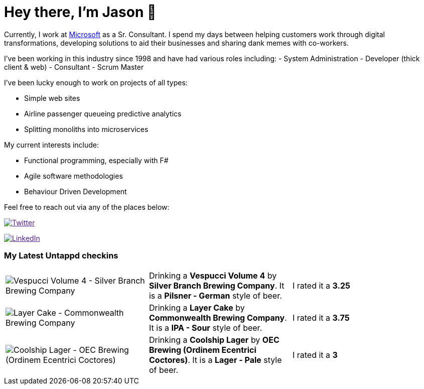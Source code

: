 ﻿# Hey there, I'm Jason 👋

Currently, I work at https://microsoft.com[Microsoft] as a Sr. Consultant. I spend my days between helping customers work through digital transformations, developing solutions to aid their businesses and sharing dank memes with co-workers. 

I've been working in this industry since 1998 and have had various roles including: 
- System Administration
- Developer (thick client & web)
- Consultant
- Scrum Master

I've been lucky enough to work on projects of all types:

- Simple web sites
- Airline passenger queueing predictive analytics
- Splitting monoliths into microservices

My current interests include:

- Functional programming, especially with F#
- Agile software methodologies
- Behaviour Driven Development

Feel free to reach out via any of the places below:

image:https://img.shields.io/twitter/follow/jtucker?style=flat-square&color=blue["Twitter",link="https://twitter.com/jtucker]

image:https://img.shields.io/badge/LinkedIn-Let's%20Connect-blue["LinkedIn",link="https://linkedin.com/in/jatucke]

### My Latest Untappd checkins

|====
// untappd beer
| image:https://untappd.akamaized.net/photos/2021_11_13/214c7594d0d53a7dee01225fd28aa36f_200x200.jpg[Vespucci Volume 4 - Silver Branch Brewing Company] | Drinking a *Vespucci Volume 4* by *Silver Branch Brewing Company*. It is a *Pilsner - German* style of beer. | I rated it a *3.25*
| image:https://untappd.akamaized.net/photos/2021_11_13/ff03d97523adb2e0d1243967dbaf0df8_200x200.jpg[Layer Cake - Commonwealth Brewing Company] | Drinking a *Layer Cake* by *Commonwealth Brewing Company*. It is a *IPA - Sour* style of beer. | I rated it a *3.75*
| image:https://untappd.akamaized.net/photos/2021_11_10/08266b04e5ca0864ea491c87d1f56163_200x200.jpg[Coolship Lager - OEC Brewing (Ordinem Ecentrici Coctores)] | Drinking a *Coolship Lager* by *OEC Brewing (Ordinem Ecentrici Coctores)*. It is a *Lager - Pale* style of beer. | I rated it a *3*
// untappd end